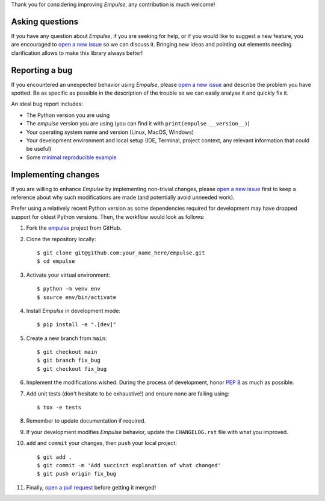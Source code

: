 Thank you for considering improving `Empulse`, any contribution is much welcome!

.. _minimal reproducible example: https://stackoverflow.com/help/mcve
.. _open a new issue: https://github.com/ShimantoRahman/empulse/issues/new
.. _open a pull request: https://github.com/ShimantoRahman/empulse/compare
.. _PEP 8: https://www.python.org/dev/peps/pep-0008/
.. _empulse: https://github.com/ShimantoRahman/empulse


Asking questions
----------------

If you have any question about `Empulse`, if you are seeking for help,
or if you would like to suggest a new feature, you are encouraged to `open a new issue`_ so we can discuss it.
Bringing new ideas and pointing out elements needing clarification allows to make this library always better!


Reporting a bug
---------------

If you encountered an unexpected behavior using `Empulse`,
please `open a new issue`_ and describe the problem you have spotted.
Be as specific as possible in the description of the trouble so we can easily analyse it and quickly fix it.

An ideal bug report includes:

* The Python version you are using
* The `empulse` version you are using (you can find it with ``print(empulse.__version__)``)
* Your operating system name and version (Linux, MacOS, Windows)
* Your development environment and local setup (IDE, Terminal, project context, any relevant information that could be useful)
* Some `minimal reproducible example`_

Implementing changes
--------------------

If you are willing to enhance `Empulse` by implementing non-trivial changes,
please `open a new issue`_ first to keep a reference about why such modifications are made
(and potentially avoid unneeded work).

Prefer using a relatively recent Python version
as some dependencies required for development may have dropped support for oldest Python versions.
Then, the workflow would look as follows:

1. Fork the `empulse`_ project from GitHub.
2. Clone the repository locally::

    $ git clone git@github.com:your_name_here/empulse.git
    $ cd empulse

3. Activate your virtual environment::

    $ python -m venv env
    $ source env/bin/activate

4. Install `Empulse` in development mode::

    $ pip install -e ".[dev]"


5. Create a new branch from ``main``::

    $ git checkout main
    $ git branch fix_bug
    $ git checkout fix_bug

6. Implement the modifications wished. During the process of development, honor `PEP 8`_ as much as possible.
7. Add unit tests (don't hesitate to be exhaustive!) and ensure none are failing using::

    $ tox -e tests

8. Remember to update documentation if required.
9. If your development modifies `Empulse` behavior, update the ``CHANGELOG.rst`` file with what you improved.
10. ``add`` and ``commit`` your changes, then ``push`` your local project::

    $ git add .
    $ git commit -m 'Add succinct explanation of what changed'
    $ git push origin fix_bug

11. Finally, `open a pull request`_ before getting it merged!